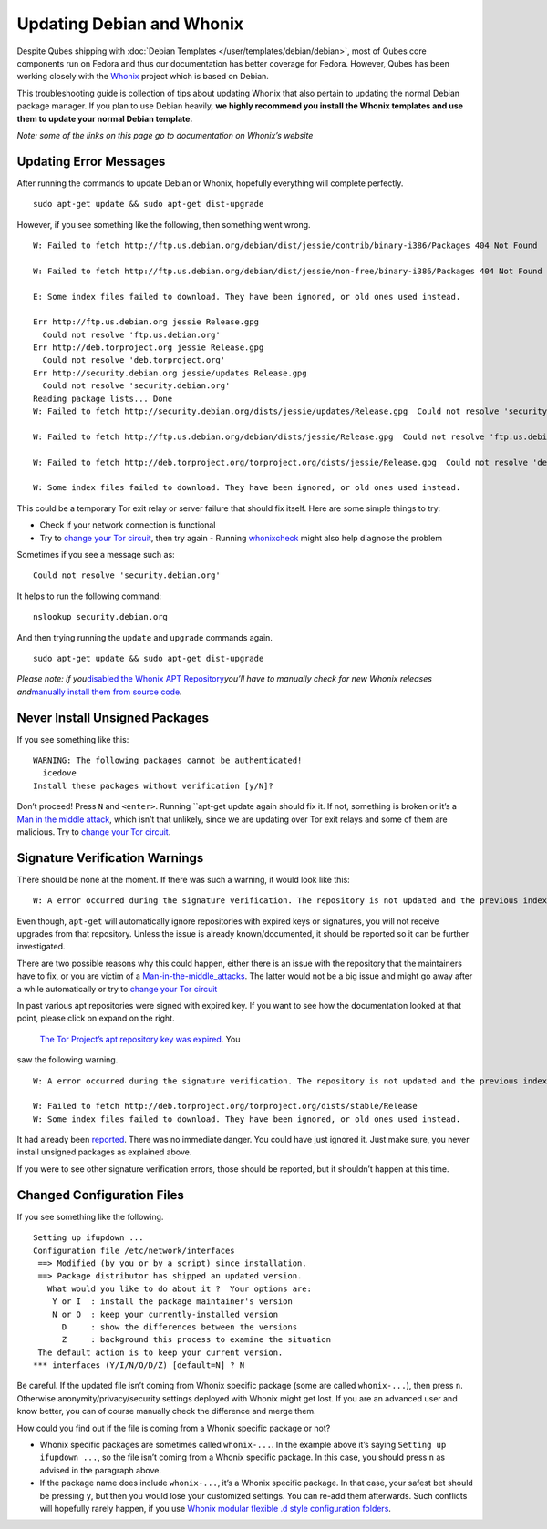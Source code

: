 ==========================
Updating Debian and Whonix
==========================

Despite Qubes shipping with :doc:`Debian Templates </user/templates/debian/debian>`, most of Qubes core components run
on Fedora and thus our documentation has better coverage for Fedora.
However, Qubes has been working closely with the `Whonix <https://whonix.org>`__ project which is based on Debian.

This troubleshooting guide is collection of tips about updating Whonix
that also pertain to updating the normal Debian package manager. If you
plan to use Debian heavily, **we highly recommend you install the Whonix
templates and use them to update your normal Debian template.**

*Note: some of the links on this page go to documentation on Whonix’s
website*

Updating Error Messages
=======================

After running the commands to update Debian or Whonix, hopefully
everything will complete perfectly.

::

   sudo apt-get update && sudo apt-get dist-upgrade

However, if you see something like the following, then something went
wrong.

::

   W: Failed to fetch http://ftp.us.debian.org/debian/dist/jessie/contrib/binary-i386/Packages 404 Not Found

   W: Failed to fetch http://ftp.us.debian.org/debian/dist/jessie/non-free/binary-i386/Packages 404 Not Found

   E: Some index files failed to download. They have been ignored, or old ones used instead.

   Err http://ftp.us.debian.org jessie Release.gpg
     Could not resolve 'ftp.us.debian.org'
   Err http://deb.torproject.org jessie Release.gpg
     Could not resolve 'deb.torproject.org'
   Err http://security.debian.org jessie/updates Release.gpg
     Could not resolve 'security.debian.org'
   Reading package lists... Done
   W: Failed to fetch http://security.debian.org/dists/jessie/updates/Release.gpg  Could not resolve 'security.debian.org'

   W: Failed to fetch http://ftp.us.debian.org/debian/dists/jessie/Release.gpg  Could not resolve 'ftp.us.debian.org'

   W: Failed to fetch http://deb.torproject.org/torproject.org/dists/jessie/Release.gpg  Could not resolve 'deb.torproject.org'

   W: Some index files failed to download. They have been ignored, or old ones used instead.

This could be a temporary Tor exit relay or server failure that should
fix itself. Here are some simple things to try:

-  Check if your network connection is functional
-  Try to `change your Tor circuit <https://www.whonix.org/wiki/Arm>`__,    then try again -  Running `whonixcheck <https://www.whonix.org/wiki/Whonixcheck>`__
   might also help diagnose the problem

Sometimes if you see a message such as:

::

   Could not resolve 'security.debian.org'

It helps to run the following command:

::

   nslookup security.debian.org

And then trying running the ``update`` and ``upgrade`` commands again.

::

   sudo apt-get update && sudo apt-get dist-upgrade

*Please note: if you*\ `disabled the Whonix APT Repository <https://www.whonix.org/wiki/Whonix-APT-Repository#Disable_Whonix_APT_Repository>`__\ *you’ll
have to manually check for new Whonix releases and*\ `manually install them from source code <https://www.whonix.org/wiki/Dev/Build_Documentation>`__\ *.*

Never Install Unsigned Packages
===============================

If you see something like this:

::

   WARNING: The following packages cannot be authenticated!
     icedove
   Install these packages without verification [y/N]?

Don’t proceed! Press ``N`` and ``<enter>``. Running ``apt-get update again should fix it. If not, something is broken or it’s a `Man in the middle attack <https://www.whonix.org/wiki/Warning#Man-in-the-middle_attacks>`__,
which isn’t that unlikely, since we are updating over Tor exit relays
and some of them are malicious. Try to `change your Tor circuit <https://www.whonix.org/wiki/Arm#Arm>`__.

Signature Verification Warnings
===============================

There should be none at the moment. If there was such a warning, it
would look like this:

::

   W: A error occurred during the signature verification. The repository is not updated and the previous index files will be used. GPG error: http://deb.torproject.org stable Release: The following signatures were invalid: KEYEXPIRED 1409325681 KEYEXPIRED 1409325681 KEYEXPIRED 1409325681 KEYEXPIRED 1409325681

Even though, ``apt-get`` will automatically ignore repositories with
expired keys or signatures, you will not receive upgrades from that
repository. Unless the issue is already known/documented, it should be
reported so it can be further investigated.

There are two possible reasons why this could happen, either there is an
issue with the repository that the maintainers have to fix, or you are
victim of a `Man-in-the-middle_attacks <https://www.whonix.org/wiki/Warning#Man-in-the-middle_attacks>`__.
The latter would not be a big issue and might go away after a while
automatically or try to `change your Tor circuit <https://www.whonix.org/wiki/Arm#Arm>`__

In past various apt repositories were signed with expired key. If you
want to see how the documentation looked at that point, please click on
expand on the right.
 `The Tor Project’s apt repository key was expired <https://trac.torproject.org/projects/tor/ticket/12994>`__. You
saw the following warning.

::

   W: A error occurred during the signature verification. The repository is not updated and the previous index files will be used. GPG error: http://deb.torproject.org stable Release: The following signatures were invalid: KEYEXPIRED 1409325681 KEYEXPIRED 1409325681 KEYEXPIRED 1409325681 KEYEXPIRED 1409325681

   W: Failed to fetch http://deb.torproject.org/torproject.org/dists/stable/Release
   W: Some index files failed to download. They have been ignored, or old ones used instead.

It had already been `reported <https://trac.torproject.org/projects/tor/ticket/12994>`__.
There was no immediate danger. You could have just ignored it. Just make
sure, you never install unsigned packages as explained above.

If you were to see other signature verification errors, those should be
reported, but it shouldn’t happen at this time.

Changed Configuration Files
===========================

If you see something like the following.

::

   Setting up ifupdown ...
   Configuration file /etc/network/interfaces
    ==> Modified (by you or by a script) since installation.
    ==> Package distributor has shipped an updated version.
      What would you like to do about it ?  Your options are:
       Y or I  : install the package maintainer's version
       N or O  : keep your currently-installed version
         D     : show the differences between the versions
         Z     : background this process to examine the situation
    The default action is to keep your current version.
   *** interfaces (Y/I/N/O/D/Z) [default=N] ? N

Be careful. If the updated file isn’t coming from Whonix specific
package (some are called ``whonix-...``), then press ``n``. Otherwise
anonymity/privacy/security settings deployed with Whonix might get lost.
If you are an advanced user and know better, you can of course manually
check the difference and merge them.

How could you find out if the file is coming from a Whonix specific
package or not?

-  Whonix specific packages are sometimes called ``whonix-...``. In the
   example above it’s saying ``Setting up ifupdown ...``, so the file
   isn’t coming from a Whonix specific package. In this case, you should
   press ``n`` as advised in the paragraph above.
-  If the package name does include ``whonix-...``, it’s a Whonix
   specific package. In that case, your safest bet should be pressing
   ``y``, but then you would lose your customized settings. You can
   re-add them afterwards. Such conflicts will hopefully rarely happen,
   if you use `Whonix modular flexible .d style configuration    folders <https://www.whonix.org/wiki/Whonix_Configuration_Files>`__.
